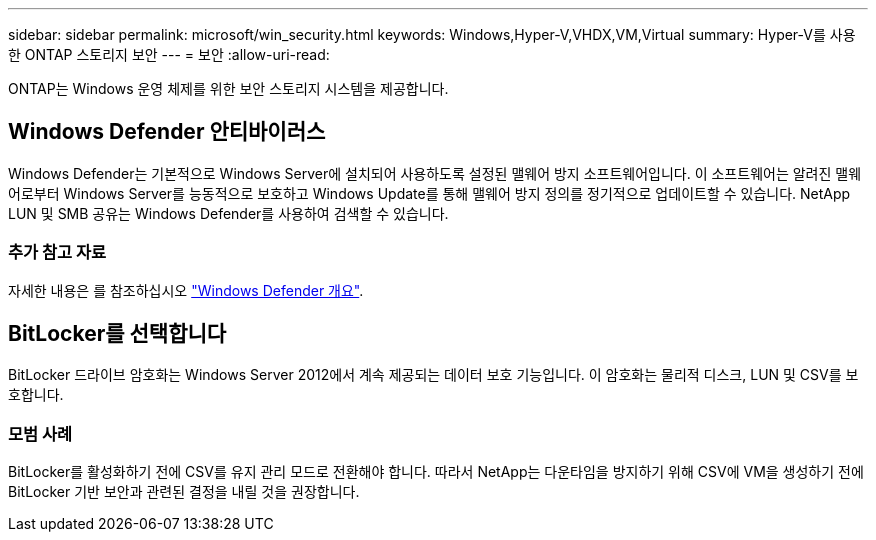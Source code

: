---
sidebar: sidebar 
permalink: microsoft/win_security.html 
keywords: Windows,Hyper-V,VHDX,VM,Virtual 
summary: Hyper-V를 사용한 ONTAP 스토리지 보안 
---
= 보안
:allow-uri-read: 


[role="lead"]
ONTAP는 Windows 운영 체제를 위한 보안 스토리지 시스템을 제공합니다.



== Windows Defender 안티바이러스

Windows Defender는 기본적으로 Windows Server에 설치되어 사용하도록 설정된 맬웨어 방지 소프트웨어입니다. 이 소프트웨어는 알려진 맬웨어로부터 Windows Server를 능동적으로 보호하고 Windows Update를 통해 맬웨어 방지 정의를 정기적으로 업데이트할 수 있습니다. NetApp LUN 및 SMB 공유는 Windows Defender를 사용하여 검색할 수 있습니다.



=== 추가 참고 자료

자세한 내용은 를 참조하십시오 https://technet.microsoft.com/windows-server-docs/security/windows-defender/windows-defender-overview-windows-server?f=255&MSPPError=-2147217396["Windows Defender 개요"].



== BitLocker를 선택합니다

BitLocker 드라이브 암호화는 Windows Server 2012에서 계속 제공되는 데이터 보호 기능입니다. 이 암호화는 물리적 디스크, LUN 및 CSV를 보호합니다.



=== 모범 사례

BitLocker를 활성화하기 전에 CSV를 유지 관리 모드로 전환해야 합니다. 따라서 NetApp는 다운타임을 방지하기 위해 CSV에 VM을 생성하기 전에 BitLocker 기반 보안과 관련된 결정을 내릴 것을 권장합니다.
